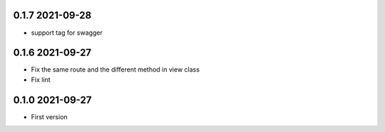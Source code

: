 0.1.7 2021-09-28
----------------
* support tag for swagger

0.1.6 2021-09-27
----------------
* Fix the same route and the different method in view class
* Fix lint

0.1.0 2021-09-27
----------------

* First version 

